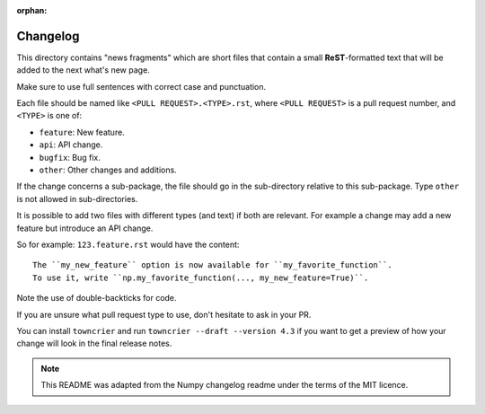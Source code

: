 :orphan:

Changelog
=========

This directory contains "news fragments" which are short files that contain a
small **ReST**-formatted text that will be added to the next what's new page.

Make sure to use full sentences with correct case and punctuation.

Each file should be named like ``<PULL REQUEST>.<TYPE>.rst``, where
``<PULL REQUEST>`` is a pull request number, and ``<TYPE>`` is one of:

* ``feature``: New feature.
* ``api``: API change.
* ``bugfix``: Bug fix.
* ``other``: Other changes and additions.

If the change concerns a sub-package, the file should go in the sub-directory
relative to this sub-package. Type ``other`` is not allowed in sub-directories.

It is possible to add two files with different types (and text) if both
are relevant. For example a change may add a new feature but introduce an API
change.

So for example: ``123.feature.rst`` would have the content::

    The ``my_new_feature`` option is now available for ``my_favorite_function``.
    To use it, write ``np.my_favorite_function(..., my_new_feature=True)``.

Note the use of double-backticks for code.

If you are unsure what pull request type to use, don't hesitate to ask in your
PR.

You can install ``towncrier`` and run ``towncrier --draft --version 4.3``
if you want to get a preview of how your change will look in the final release
notes.

.. note::

    This README was adapted from the Numpy changelog readme under the terms of
    the MIT licence.
